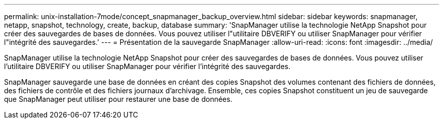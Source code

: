 ---
permalink: unix-installation-7mode/concept_snapmanager_backup_overview.html 
sidebar: sidebar 
keywords: snapmanager, netapp, snapshot, technology, create, backup, database 
summary: 'SnapManager utilise la technologie NetApp Snapshot pour créer des sauvegardes de bases de données. Vous pouvez utiliser l"utilitaire DBVERIFY ou utiliser SnapManager pour vérifier l"intégrité des sauvegardes.' 
---
= Présentation de la sauvegarde SnapManager
:allow-uri-read: 
:icons: font
:imagesdir: ../media/


[role="lead"]
SnapManager utilise la technologie NetApp Snapshot pour créer des sauvegardes de bases de données. Vous pouvez utiliser l'utilitaire DBVERIFY ou utiliser SnapManager pour vérifier l'intégrité des sauvegardes.

SnapManager sauvegarde une base de données en créant des copies Snapshot des volumes contenant des fichiers de données, des fichiers de contrôle et des fichiers journaux d'archivage. Ensemble, ces copies Snapshot constituent un jeu de sauvegarde que SnapManager peut utiliser pour restaurer une base de données.
